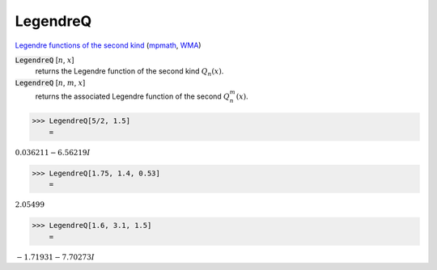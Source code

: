 LegendreQ
=========

`Legendre functions of the second kind <https://mathworld.wolfram.com/LegendreFunctionoftheSecondKind.html>`_ (`mpmath <https://mpmath.org/doc/current/functions/orthogonal.html#mpmath.legenq>`_, `WMA <https://reference.wolfram.com/language/ref/LegendreQ>`_)

:code:`LegendreQ` [:math:`n`, :math:`x`]
    returns the Legendre function of the second kind :math:`Q_n(x)`.

:code:`LegendreQ` [:math:`n`, :math:`m`, :math:`x`]
    returns the associated Legendre function of the second :math:`Q^m_n(x)`.





>>> LegendreQ[5/2, 1.5]
    =

:math:`0.036211-6.56219 I`


>>> LegendreQ[1.75, 1.4, 0.53]
    =

:math:`2.05499`


>>> LegendreQ[1.6, 3.1, 1.5]
    =

:math:`-1.71931-7.70273 I`


